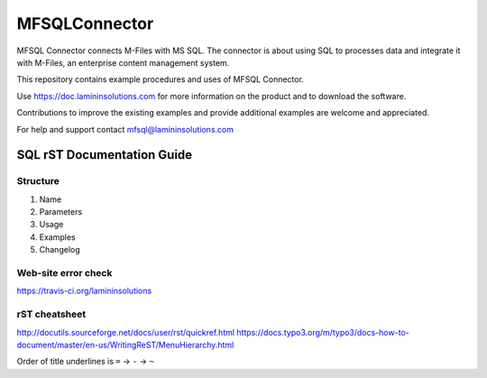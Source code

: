 ==============
MFSQLConnector
==============

MFSQL Connector connects M-Files with MS SQL. The connector is about using SQL to processes data and integrate it with M-Files, an enterprise content management system.

This repository contains example procedures and uses of MFSQL Connector.

Use https://doc.lamininsolutions.com for more information on the product and to download the software.

Contributions to improve the existing examples and provide additional examples are welcome and appreciated.

For help and support contact mfsql@lamininsolutions.com

SQL rST Documentation Guide
===========================

Structure
---------

1. Name
2. Parameters
3. Usage
4. Examples
5. Changelog

Web-site error check
--------------------
https://travis-ci.org/lamininsolutions

rST cheatsheet
--------------

http://docutils.sourceforge.net/docs/user/rst/quickref.html
https://docs.typo3.org/m/typo3/docs-how-to-document/master/en-us/WritingReST/MenuHierarchy.html

Order of title underlines is ``=`` -> ``-`` -> ``~``
